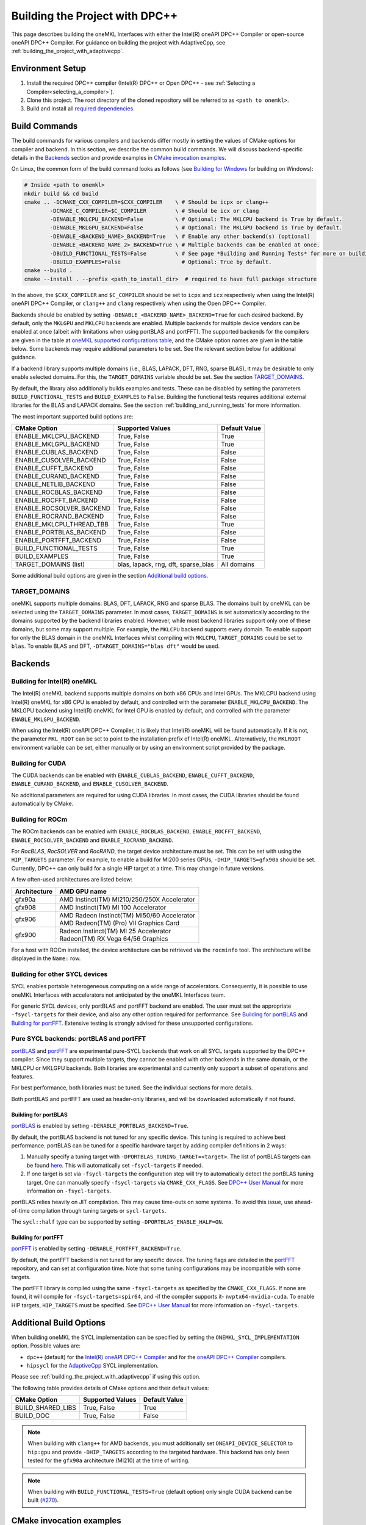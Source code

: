 .. _building_the_project_with_dpcpp:

Building the Project with DPC++
===============================

This page describes building the oneMKL Interfaces with either the Intel(R)
oneAPI DPC++ Compiler or open-source oneAPI DPC++ Compiler. For guidance on
building the project with AdaptiveCpp, see
:ref:`building_the_project_with_adaptivecpp`.

.. _build_setup_with_dpcpp:

Environment Setup
##################

#. 
   Install the required DPC++ compiler (Intel(R) DPC++ or Open DPC++ - see
   :ref:`Selecting a Compiler<selecting_a_compiler>`).

#. 
   Clone this project. The root directory of the cloned repository will be
   referred to as ``<path to onemkl>``.

#. 
   Build and install all `required dependencies
   <https://github.com/oneapi-src/oneMKL?tab=readme-ov-file#software-requirements>`_. 

.. _build_introduction_with_dpcpp:

Build Commands
###############

The build commands for various compilers and backends differ mostly in setting
the values of CMake options for compiler and backend. In this section, we
describe the common build commands. We will discuss backend-specific details in
the `Backends`_ section and provide examples in `CMake invocation examples`_.

On Linux, the common form of the build command looks as follows (see `Building
for Windows`_ for building on Windows):

.. code-block:: bash

  # Inside <path to onemkl>
  mkdir build && cd build
  cmake .. -DCMAKE_CXX_COMPILER=$CXX_COMPILER    \ # Should be icpx or clang++
          -DCMAKE_C_COMPILER=$C_COMPILER         \ # Should be icx or clang
          -DENABLE_MKLCPU_BACKEND=False          \ # Optional: The MKLCPU backend is True by default.
          -DENABLE_MKLGPU_BACKEND=False          \ # Optional: The MKLGPU backend is True by default.
          -DENABLE_<BACKEND_NAME>_BACKEND=True   \ # Enable any other backend(s) (optional)
          -DENABLE_<BACKEND_NAME_2>_BACKEND=True \ # Multiple backends can be enabled at once.
          -DBUILD_FUNCTIONAL_TESTS=False         \ # See page *Building and Running Tests* for more on building tests. True by default.
          -DBUILD_EXAMPLES=False                   # Optional: True by default.
  cmake --build .
  cmake --install . --prefix <path_to_install_dir>  # required to have full package structure

In the above, the ``$CXX_COMPILER`` and ``$C_COMPILER`` should be set to
``icpx`` and ``icx`` respectively when using the Intel(R) oneAPI DPC++ Compiler,
or ``clang++`` and ``clang`` respectively when using the Open DPC++ Compiler. 

Backends should be enabled by setting ``-DENABLE_<BACKEND_NAME>_BACKEND=True`` for
each desired backend. By default, only the ``MKLGPU`` and ``MKLCPU`` backends
are enabled. Multiple backends for multiple device vendors can be enabled at
once (albeit with limitations when using portBLAS and portFFT). The supported
backends for the compilers are given in the table at `oneMKL supported
configurations table
<https://github.com/oneapi-src/oneMKL?tab=readme-ov-file#supported-configurations>`_,
and the CMake option names are given in the table below. Some backends may
require additional parameters to be set. See the relevant section below for
additional guidance.

If a backend library supports multiple domains (i.e., BLAS, LAPACK, DFT, RNG,
sparse BLAS), it may be desirable to only enable selected domains. For this, the
``TARGET_DOMAINS`` variable should be set. See the section `TARGET_DOMAINS`_.

By default, the library also additionally builds examples and tests. These can
be disabled by setting the parameters ``BUILD_FUNCTIONAL_TESTS`` and
``BUILD_EXAMPLES`` to ``False``. Building the functional tests requires
additional external libraries for the BLAS and LAPACK domains. See the section
:ref:`building_and_running_tests` for more information.

The most important supported build options are:

.. list-table::
   :header-rows: 1

   * - CMake Option
     - Supported Values
     - Default Value 
   * - ENABLE_MKLCPU_BACKEND
     - True, False
     - True      
   * - ENABLE_MKLGPU_BACKEND
     - True, False
     - True      
   * - ENABLE_CUBLAS_BACKEND
     - True, False
     - False     
   * - ENABLE_CUSOLVER_BACKEND
     - True, False
     - False     
   * - ENABLE_CUFFT_BACKEND
     - True, False
     - False     
   * - ENABLE_CURAND_BACKEND
     - True, False
     - False     
   * - ENABLE_NETLIB_BACKEND
     - True, False
     - False     
   * - ENABLE_ROCBLAS_BACKEND
     - True, False
     - False     
   * - ENABLE_ROCFFT_BACKEND
     - True, False
     - False    
   * - ENABLE_ROCSOLVER_BACKEND
     - True, False
     - False     
   * - ENABLE_ROCRAND_BACKEND
     - True, False
     - False     
   * - ENABLE_MKLCPU_THREAD_TBB
     - True, False
     - True      
   * - ENABLE_PORTBLAS_BACKEND
     - True, False
     - False      
   * - ENABLE_PORTFFT_BACKEND
     - True, False
     - False      
   * - BUILD_FUNCTIONAL_TESTS
     - True, False
     - True      
   * - BUILD_EXAMPLES
     - True, False
     - True      
   * - TARGET_DOMAINS (list)
     - blas, lapack, rng, dft, sparse_blas
     - All domains 

Some additional build options are given in the section `Additional build options`_.

.. _build_target_domains:

TARGET_DOMAINS
^^^^^^^^^^^^^^

oneMKL supports multiple domains: BLAS, DFT, LAPACK, RNG and sparse BLAS. The
domains built by oneMKL can be selected using the ``TARGET_DOMAINS`` parameter.
In most cases, ``TARGET_DOMAINS`` is set automatically according to the domains
supported by the backend libraries enabled. However, while most backend
libraries support only one of these domains, but some may support multiple. For
example, the ``MKLCPU`` backend supports every domain. To enable support for
only the BLAS domain in the oneMKL Interfaces whilst compiling with ``MKLCPU``,
``TARGET_DOMAINS`` could be set to ``blas``. To enable BLAS and DFT,
``-DTARGET_DOMAINS="blas dft"`` would be used.


Backends
#########

.. _build_for_intel_onemkl_dpcpp:

Building for Intel(R) oneMKL
^^^^^^^^^^^^^^^^^^^^^^^^^^^^

The Intel(R) oneMKL backend supports multiple domains on both x86 CPUs and Intel
GPUs. The MKLCPU backend using Intel(R) oneMKL for x86 CPU is enabled by
default, and controlled with the parameter ``ENABLE_MKLCPU_BACKEND``. The MKLGPU
backend using Intel(R) oneMKL for Intel GPU is enabled by default, and
controlled with the parameter ``ENABLE_MKLGPU_BACKEND``.

When using the Intel(R) oneAPI DPC++ Compiler, it is likely that Intel(R) oneMKL
will be found automatically. If it is not, the parameter ``MKL_ROOT`` can be set
to point to the installation prefix of Intel(R) oneMKL. Alternatively, the
``MKLROOT`` environment variable can be set, either manually or by using an
environment script provided by the package.


.. _build_for_CUDA_dpcpp:

Building for CUDA
^^^^^^^^^^^^^^^^^

The CUDA backends can be enabled with ``ENABLE_CUBLAS_BACKEND``,
``ENABLE_CUFFT_BACKEND``, ``ENABLE_CURAND_BACKEND``, and
``ENABLE_CUSOLVER_BACKEND``.

No additional parameters are required for using CUDA libraries. In most cases,
the CUDA libraries should be found automatically by CMake.

.. _build_for_ROCM_dpcpp:

Building for ROCm
^^^^^^^^^^^^^^^^^

The ROCm backends can be enabled with ``ENABLE_ROCBLAS_BACKEND``,
``ENABLE_ROCFFT_BACKEND``, ``ENABLE_ROCSOLVER_BACKEND`` and
``ENABLE_ROCRAND_BACKEND``.

For *RocBLAS*, *RocSOLVER* and *RocRAND*, the target device architecture must be
set. This can be set with using the ``HIP_TARGETS`` parameter. For example, to
enable a build for MI200 series GPUs, ``-DHIP_TARGETS=gfx90a`` should be set.
Currently, DPC++ can only build for a single HIP target at a time. This may
change in future versions.

A few often-used architectures are listed below:

.. list-table::
   :header-rows: 1

   * - Architecture
     - AMD GPU name
   * - gfx90a
     - AMD Instinct(TM) MI210/250/250X Accelerator
   * - gfx908
     - AMD Instinct(TM) MI 100 Accelerator
   * - gfx906
     - | AMD Radeon Instinct(TM) MI50/60 Accelerator
       | AMD Radeon(TM) (Pro) VII Graphics Card
   * - gfx900
     - | Radeon Instinct(TM) MI 25 Accelerator
       | Radeon(TM) RX Vega 64/56 Graphics

For a host with ROCm installed, the device architecture can be retrieved via the
``rocminfo`` tool. The architecture will be displayed in the ``Name:`` row.

.. _build_for_other_SYCL_devices:

Building for other SYCL devices
^^^^^^^^^^^^^^^^^^^^^^^^^^^^^^^

SYCL enables portable heterogeneous computing on a wide range of accelerators.
Consequently, it is possible to use oneMKL Interfaces with accelerators not
anticipated by the oneMKL Interfaces team.

For generic SYCL devices, only portBLAS and portFFT backend are enabled.
The user must set the appropriate ``-fsycl-targets`` for their device, and also
any other option required for performance. See `Building for portBLAS`_ and
`Building for portFFT`_. Extensive testing is strongly advised for these
unsupported configurations.

.. _build_for_portlibs_dpcpp:

Pure SYCL backends: portBLAS and portFFT
^^^^^^^^^^^^^^^^^^^^^^^^^^^^^^^^^^^^^^^^^^

`portBLAS <https://github.com/codeplaysoftware/portBLAS>`_ and `portFFT
<https://github.com/codeplaysoftware/portFFT>`_ are experimental pure-SYCL
backends that work on all SYCL targets supported by the DPC++ compiler. Since
they support multiple targets, they cannot be enabled with other backends in the
same domain, or the MKLCPU or MKLGPU backends. Both libraries are experimental
and currently only support a subset of operations and features.

For best performance, both libraries must be tuned. See the individual sections
for more details.

Both portBLAS and portFFT are used as header-only libraries, and will be
downloaded automatically if not found.

.. _build_for_portblas_dpcpp:

Building for portBLAS
---------------------

`portBLAS <https://github.com/codeplaysoftware/portBLAS>`_ is
enabled by setting ``-DENABLE_PORTBLAS_BACKEND=True``.

By default, the portBLAS backend is not tuned for any specific device.
This tuning is required to achieve best performance.
portBLAS can be tuned for a specific hardware target by adding compiler
definitions in 2 ways:

#.
  Manually specify a tuning target with ``-DPORTBLAS_TUNING_TARGET=<target>``.
  The list of portBLAS targets can be found
  `here <https://github.com/codeplaysoftware/portBLAS#cmake-options>`_.
  This will automatically set ``-fsycl-targets`` if needed.
#.
  If one target is set via ``-fsycl-targets`` the configuration step will
  try to automatically detect the portBLAS tuning target. One can manually
  specify ``-fsycl-targets`` via ``CMAKE_CXX_FLAGS``. See
  `DPC++ User Manual <https://intel.github.io/llvm-docs/UsersManual.html>`_
  for more information on ``-fsycl-targets``.

portBLAS relies heavily on JIT compilation. This may cause time-outs on some
systems. To avoid this issue, use ahead-of-time compilation through tuning
targets or ``sycl-targets``.

The ``sycl::half`` type can be supported by setting
``-DPORTBLAS_ENABLE_HALF=ON``.

.. _build_for_portfft_dpcpp:

Building for portFFT
---------------------

`portFFT <https://github.com/codeplaysoftware/portFFT>`_ is enabled by setting
``-DENABLE_PORTFFT_BACKEND=True``.

By default, the portFFT backend is not tuned for any specific device. The tuning
flags are detailed in the `portFFT
<https://github.com/codeplaysoftware/portFFT>`_ repository, and can set at
configuration time. Note that some tuning configurations may be incompatible
with some targets.

The portFFT library is compiled using the same ``-fsycl-targets`` as specified
by the ``CMAKE_CXX_FLAGS``. If none are found, it will compile for
``-fsycl-targets=spir64``, and -if the compiler supports it-
``nvptx64-nvidia-cuda``. To enable HIP targets, ``HIP_TARGETS`` must be
specified. See `DPC++ User Manual
<https://intel.github.io/llvm-docs/UsersManual.html>`_ for more information on
``-fsycl-targets``.

.. _build_additional_options_dpcpp:

Additional Build Options
##########################

When building oneMKL the SYCL implementation can be specified by setting the
``ONEMKL_SYCL_IMPLEMENTATION`` option. Possible values are:

* ``dpc++`` (default) for the `Intel(R) oneAPI DPC++ Compiler
  <https://software.intel.com/en-us/oneapi/dpc-compiler>`_ and for the `oneAPI
  DPC++ Compiler <https://github.com/intel/llvm>`_ compilers.
* ``hipsycl`` for the `AdaptiveCpp <https://github.com/illuhad/AdaptiveCpp>`_
  SYCL implementation.
Please see :ref:`building_the_project_with_adaptivecpp` if using this option.

The following table provides details of CMake options and their default values:

.. list-table::
   :header-rows: 1

   * - CMake Option
     - Supported Values
     - Default Value 
   * - BUILD_SHARED_LIBS
     - True, False
     - True      
   * - BUILD_DOC
     - True, False
     - False     


.. note::
  When building with ``clang++`` for AMD backends, you must additionally set
  ``ONEAPI_DEVICE_SELECTOR`` to ``hip:gpu`` and provide ``-DHIP_TARGETS`` 
  according to the targeted hardware. This backend has only been tested for the 
  ``gfx90a`` architecture (MI210) at the time of writing. 

.. note::
  When building with ``BUILD_FUNCTIONAL_TESTS=True`` (default option) only single CUDA backend can be built
  (`#270 <https://github.com/oneapi-src/oneMKL/issues/270>`_).


.. _build_invocation_examples_dpcpp:

CMake invocation examples
##########################

Build oneMKL with support for Nvidia GPUs with tests
disabled using the Ninja build system:

.. code-block:: bash

  cmake $ONEMKL_DIR \
      -GNinja \
      -DCMAKE_CXX_COMPILER=clang++ \
      -DCMAKE_C_COMPILER=clang \
      -DENABLE_MKLGPU_BACKEND=False \
      -DENABLE_MKLCPU_BACKEND=False \
      -DENABLE_CUFFT_BACKEND=True \
      -DENABLE_CUBLAS_BACKEND=True \
      -DENABLE_CUSOLVER_BACKEND=True \
      -DENABLE_CURAND_BACKEND=True \
      -DBUILD_FUNCTIONAL_TESTS=False

``$ONEMKL_DIR`` points at the oneMKL source directly. The x86 CPU (``MKLCPU``)
and Intel GPU (``MKLGPU``) backends are enabled by default, but are disabled
here. The backends for Nvidia GPUs must all be explicilty enabled. The tests are
disabled, but the examples will still be built.

Building oneMKL with support for AMD GPUs with tests
disabled:

.. code-block:: bash

  cmake $ONEMKL_DIR \
      -DCMAKE_CXX_COMPILER=clang++ \ 
      -DCMAKE_C_COMPILER=clang \
      -DENABLE_MKLCPU_BACKEND=False \ 
      -DENABLE_MKLGPU_BACKEND=False \
      -DENABLE_ROCFFT_BACKEND=True  \ 
      -DENABLE_ROCBLAS_BACKEND=True \
      -DENABLE_ROCSOLVER_BACKEND=True \ 
      -DHIP_TARGETS=gfx90a \
      -DBUILD_FUNCTIONAL_TESTS=False

``$ONEMKL_DIR`` points at the oneMKL source directly. The x86 CPU (``MKLCPU``)
and Intel GPU (``MKLGPU``) backends are enabled by default, but are disabled
here. The backends for AMD GPUs must all be explicilty enabled. The tests are
disabled, but the examples will still be built.


Build oneMKL for the DFT domain only with support for x86 CPU, Intel GPU, AMD
GPU and Nvidia GPU with testing enabled:

.. code-block:: bash

  cmake $ONEMKL_DIR \ 
      -DCMAKE_CXX_COMPILER=icpx \
      -DCMAKE_C_COMPILER=icx \ 
      -DENABLE_ROCFFT_BACKEND=True \
      -DENABLE_CUFFT_BACKEND=True \
      -DTARGET_DOMAINS=dft \
      -DBUILD_EXAMPLES=False

Note that this is not a supported configuration, and requires Codeplay's oneAPI
for `AMD <https://developer.codeplay.com/products/oneapi/amd/home/>`_ and
`Nvidia <https://developer.codeplay.com/products/oneapi/nvidia/home/>`_ GPU
plugins. The MKLCPU and MKLGPU backends are enabled by
default, with backends for Nvidia GPU and AMD GPU explicitly enabled.
``-DTARGET_DOMAINS=dft`` causes only DFT backends to be built. If this was not
set, the backend libraries to enable the use of BLAS, LAPACK and RNG with MKLGPU
and MKLCPU would also be enabled. The build of examples is disabled. Since
functional testing was not disabled, tests would be built.

Build oneMKL for the BLAS domain on a generic SYCL device:

.. code-block:: bash

  cmake $ONEMKL_DIR \ 
      -DCMAKE_CXX_COMPILER=clang++ \
      -DCMAKE_C_COMPILER=clang \ 
      -DENABLE_MKLCPU_BACKEND=False \ 
      -DENABLE_MKLGPU_BACKEND=False \
      -DENABLE_PORTBLAS_BACKEND=True

Note that this is not a tested configuration. This builds oneMKL Interfaces
with the portBLAS backend only, for a generic SYCL device supported by the 
Open DPC++ project.

Build oneMKL for the DFT domain on a generic SYCL device:

.. code-block:: bash

  cmake $ONEMKL_DIR \
      -DCMAKE_CXX_COMPILER=clang++ \
      -DCMAKE_C_COMPILER=clang \
      -DENABLE_MKLCPU_BACKEND=False \
      -DENABLE_MKLGPU_BACKEND=False \
      -DENABLE_PORTFFT_BACKEND=True

Note that this is not a tested configuration. This builds oneMKL Interfaces
with the portFFT backend only, for a generic SYCL device supported by the
Open DPC++ project.

.. _project_cleanup:

Project Cleanup
###############

Most use-cases involve building the project without the need to clean up the
build directory. However, if you wish to clean up the build directory, you can
delete the ``build`` folder and create a new one. If you wish to clean up the
build files but retain the build configuration, following commands will help you
do so.

.. code-block:: sh

  # If you use "GNU/Unix Makefiles" for building,
  make clean
  
  # If you use "Ninja" for building
  ninja -t clean


.. _build_for_windows_dpcpp:

Building for Windows
####################

The Windows build is similar to the Linux build, albeit that `fewer backends are
supported <https://github.com/oneapi-src/oneMKL?tab=readme-ov-file#windows>`_.
Additionally, the Ninja build system must be used. For example:

.. code-block:: bash

  # Inside <path to onemkl>
  md build && cd build
  cmake .. -G Ninja [-DCMAKE_CXX_COMPILER=<path_to_icx_compiler>\bin\icx] # required only if icx is not found in environment variable PATH
                    [-DCMAKE_C_COMPILER=<path_to_icx_compiler>\bin\icx]   # required only if icx is not found in environment variable PATH
                    [-DMKL_ROOT=<mkl_install_prefix>]                     # required only if environment variable MKLROOT is not set
                    [-DREF_BLAS_ROOT=<reference_blas_install_prefix>]     # required only for testing
                    [-DREF_LAPACK_ROOT=<reference_lapack_install_prefix>] # required only for testing
  ninja
  ctest
  cmake --install . --prefix <path_to_install_dir> # required to have full package structure

.. _build_common_problems_dpcpp:

Build FAQ
#########

clangrt builtins lib not found
  Encountered when trying to build oneMKL with some ROCm libraries. There are
  several possible solutions:

  * If building Open DPC++ from source, add ``compiler-rt`` to the external
    projects compile option: ``--llvm-external-projects compiler-rt``.
  * Manually set the variable ``HIP_CXX_COMPILER`` to HIP's toolkit ``clang++``
    path, for instance ``-DHIP_CXX_COMPILER=/opt/rocm/6.1.0/llvm/bin/clang++``.
    oneMKL may fail to link if the clang versions of ``icpx`` and ``rocm`` are
    not compatible.

Could NOT find CBLAS (missing: CBLAS file)
  Encountered when tests are enabled along with the BLAS domain. The tests
  require a reference BLAS implementation, but cannot find one. Either install
  or build a BLAS library and set ``-DREF_BLAS_ROOT``` as described in
  :ref:`building_and_running_tests`. Alternatively, the tests can be disabled by
  setting ``-DBUILD_FUNCTIONAL_TESTS=False``.

error: invalid target ID ''; format is a processor name followed by an optional colon-delimited list of features followed by an enable/disable sign (e.g.,'gfx908:sramecc+:xnack-')
  The HIP_TARGET has not been set. Please see `Building for ROCm`_.

